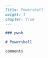 #+BEGIN_SRC markdown :tangle /home/kdb/Documents/github/owlglass/content/infosec/windows/powershell/_index.en.md
---
Title: Powershell
weight: 1
chapter: true
---

### pwsh

# Powershell

comments
#+END_SRC

